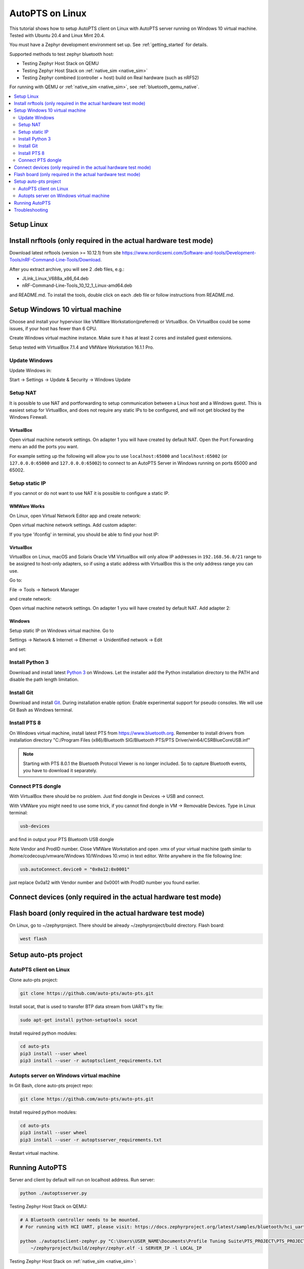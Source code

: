 .. _autopts-linux:

AutoPTS on Linux
################

This tutorial shows how to setup AutoPTS client on Linux with AutoPTS server running on Windows 10
virtual machine. Tested with Ubuntu 20.4 and Linux Mint 20.4.

You must have a Zephyr development environment set up. See
:ref:`getting_started` for details.

Supported methods to test zephyr bluetooth host:

- Testing Zephyr Host Stack on QEMU

- Testing Zephyr Host Stack on :ref:`native_sim <native_sim>`

- Testing Zephyr combined (controller + host) build on Real hardware (such as nRF52)

For running with QEMU or :ref:`native_sim <native_sim>`, see :ref:`bluetooth_qemu_native`.

.. contents::
    :local:
    :depth: 2

Setup Linux
***********

Install nrftools (only required in the actual hardware test mode)
*****************************************************************

Download latest nrftools (version >= 10.12.1) from site
https://www.nordicsemi.com/Software-and-tools/Development-Tools/nRF-Command-Line-Tools/Download.

.. image:: download_nrftools_linux.png
   :height: 350
   :width: 600
   :align: center

After you extract archive, you will see 2 .deb files, e.g.:

- JLink_Linux_V688a_x86_64.deb

- nRF-Command-Line-Tools_10_12_1_Linux-amd64.deb

and README.md. To install the tools, double click on each .deb file or follow
instructions from README.md.

Setup Windows 10 virtual machine
********************************

Choose and install your hypervisor like VMWare Workstation(preferred) or
VirtualBox. On VirtualBox could be some issues, if your host has fewer than 6 CPU.

Create Windows virtual machine instance. Make sure it has at least 2 cores and
installed guest extensions.

Setup tested with VirtualBox 7.1.4 and VMWare Workstation 16.1.1 Pro.

Update Windows
==============

Update Windows in:

Start -> Settings -> Update & Security -> Windows Update

Setup NAT
=========

It is possible to use NAT and portforwarding to setup communication between a Linux host and a
Windows guest. This is easiest setup for VirtualBox, and does not require any static IPs to be
configured, and will not get blocked by the Windows Firewall.

VirtualBox
----------

Open virtual machine network settings. On adapter 1 you will have created by default NAT.
Open the Port Forwarding menu an add the ports you want.


.. image:: virtualbox_nat_1.png
   :width: 500
   :align: center

For example setting up the following will allow you to use
``localhost:65000`` and ``localhost:65002`` (or ``127.0.0.0:65000`` and ``127.0.0.0:65002``)
to connect to an AutoPTS Server in Windows running on ports 65000 and 65002.

.. image:: virtualbox_nat_2.png
   :width: 500
   :align: center

Setup static IP
===============

If you cannot or do not want to use NAT it is possible to configure a static IP.

WMWare Works
------------

On Linux, open Virtual Network Editor app and create network:

.. image:: vmware_static_ip_1.png
   :height: 400
   :width: 500
   :align: center

Open virtual machine network settings. Add custom adapter:

.. image:: vmware_static_ip_2.png
   :height: 400
   :width: 500
   :align: center

If you type 'ifconfig' in terminal, you should be able to find your host IP:

.. image:: vmware_static_ip_3.png
   :height: 150
   :width: 550
   :align: center

VirtualBox
----------

VirtualBox on Linux, macOS and Solaris Oracle VM VirtualBox will only allow IP addresses in
``192.168.56.0/21`` range to be assigned to host-only adapters, so if using a static address with
VirtualBox this is the only address range you can use.

Go to:

File -> Tools -> Network Manager

and create network:

.. image:: virtualbox_static_ip_1.png
   :width: 500
   :align: center

Open virtual machine network settings. On adapter 1 you will have created by default NAT.
Add adapter 2:

.. image:: virtualbox_static_ip_2.png
   :width: 500
   :align: center

Windows
-------
Setup static IP on Windows virtual machine. Go to

Settings -> Network & Internet -> Ethernet -> Unidentified network -> Edit

and set:

.. image:: windows_static_ip.png
   :height: 400
   :width: 400
   :align: center


Install Python 3
================

Download and install latest `Python 3 <https://www.python.org/downloads/>`_ on Windows.
Let the installer add the Python installation directory to the PATH and
disable the path length limitation.

.. image:: install_python1.png
   :height: 300
   :width: 450
   :align: center

.. image:: install_python2.png
   :height: 300
   :width: 450
   :align: center

Install Git
===========

Download and install `Git <https://git-scm.com/downloads>`_.
During installation enable option: Enable experimental support for pseudo
consoles. We will use Git Bash as Windows terminal.

.. image:: install_git.png
   :height: 350
   :width: 400
   :align: center

Install PTS 8
=============

On Windows virtual machine, install latest PTS from https://www.bluetooth.org.
Remember to install drivers from installation directory
"C:/Program Files (x86)/Bluetooth SIG/Bluetooth PTS/PTS Driver/win64/CSRBlueCoreUSB.inf"

.. image:: install_pts_drivers.png
   :height: 250
   :width: 850
   :align: center

.. note::

    Starting with PTS 8.0.1 the Bluetooth Protocol Viewer is no longer included.
    So to capture Bluetooth events, you have to download it separately.

Connect PTS dongle
==================

With VirtualBox there should be no problem. Just find dongle in Devices -> USB and connect.

With VMWare you might need to use some trick, if you cannot find dongle in
VM -> Removable Devices. Type in Linux terminal:

.. code-block::

    usb-devices

and find in output your PTS Bluetooth USB dongle

.. image:: usb-devices_output.png
   :height: 100
   :width: 500
   :align: center

Note Vendor and ProdID number. Close VMWare Workstation and open .vmx of your virtual machine
(path similar to /home/codecoup/vmware/Windows 10/Windows 10.vmx) in text editor.
Write anywhere in the file following line:

.. code-block::

    usb.autoConnect.device0 = "0x0a12:0x0001"

just replace 0x0a12 with Vendor number and 0x0001 with ProdID number you found earlier.

Connect devices (only required in the actual hardware test mode)
****************************************************************

.. image:: devices_1.png
   :height: 400
   :width: 600
   :align: center

.. image:: devices_2.png
   :height: 700
   :width: 500
   :align: center

Flash board (only required in the actual hardware test mode)
************************************************************

On Linux, go to ~/zephyrproject. There should be already ~/zephyrproject/build
directory. Flash board:

.. code-block::

    west flash

Setup auto-pts project
**********************

AutoPTS client on Linux
=======================

Clone auto-pts project:

.. code-block::

    git clone https://github.com/auto-pts/auto-pts.git


Install socat, that is used to transfer BTP data stream from UART's tty file:

.. code-block::

    sudo apt-get install python-setuptools socat

Install required python modules:

.. code-block::

   cd auto-pts
   pip3 install --user wheel
   pip3 install --user -r autoptsclient_requirements.txt

Autopts server on Windows virtual machine
=========================================
In Git Bash, clone auto-pts project repo:

.. code-block::

    git clone https://github.com/auto-pts/auto-pts.git

Install required python modules:

.. code-block::

   cd auto-pts
   pip3 install --user wheel
   pip3 install --user -r autoptsserver_requirements.txt

Restart virtual machine.

Running AutoPTS
****************

Server and client by default will run on localhost address. Run server:

.. code-block::

    python ./autoptsserver.py

.. image:: autoptsserver_run_2.png
   :height: 120
   :width: 700
   :align: center

Testing Zephyr Host Stack on QEMU:

.. code-block::

    # A Bluetooth controller needs to be mounted.
    # For running with HCI UART, please visit: https://docs.zephyrproject.org/latest/samples/bluetooth/hci_uart/README.html#bluetooth-hci-uart

    python ./autoptsclient-zephyr.py "C:\Users\USER_NAME\Documents\Profile Tuning Suite\PTS_PROJECT\PTS_PROJECT.pqw6" \
    	~/zephyrproject/build/zephyr/zephyr.elf -i SERVER_IP -l LOCAL_IP


Testing Zephyr Host Stack on :ref:`native_sim <native_sim>`:

.. code-block::

    # A Bluetooth controller needs to be mounted.
    # For running with HCI UART, please visit: https://docs.zephyrproject.org/latest/samples/bluetooth/hci_uart/README.html#bluetooth-hci-uart

    west build -b native_sim zephyr/tests/bluetooth/tester/ -DEXTRA_CONF_FILE=overlay-native.conf

    sudo python ./autoptsclient-zephyr.py "C:\Users\USER_NAME\Documents\Profile Tuning Suite\PTS_PROJECT\PTS_PROJECT.pqw6" \
    	~/zephyrproject/build/zephyr/zephyr.exe -i SERVER_IP -l LOCAL_IP --hci 0


Testing Zephyr combined (controller + host) build on nRF52:

.. note::

    If the error "ImportError: No module named pywintypes" appeared after the fresh setup,
    uninstall and install the pywin32 module:

    .. code-block::

      pip install --upgrade --force-reinstall pywin32

Run client:

.. code-block::

    python ./autoptsclient-zephyr.py zephyr-master ~/zephyrproject/build/zephyr/zephyr.elf -t /dev/ACM0 \
    	-b nrf52 -l 192.168.2.1 -i 192.168.2.2

.. image:: autoptsclient_run_2.png
   :height: 100
   :width: 800
   :align: center

At the first run, when Windows asks, enable connection through firewall:

.. image:: allow_firewall_2.png
   :height: 450
   :width: 600
   :align: center

Troubleshooting
****************

- "After running one test, I need to restart my Windows virtual machine to run another, because of fail verdict from APICOM in PTS logs."

It means your virtual machine has not enough processor cores or memory. Try to add more in
settings. Note that a host with 4 CPUs could be not enough with VirtualBox as hypervisor.
In this case, choose rather VMWare Workstation.

- "I cannot start autoptsserver-zephyr.py. I always got error:"

.. image:: autoptsserver_typical_error.png
   :height: 300
   :width: 650
   :align: center

One or more of the following steps should help:

- Close all PTS Windows.

- Replug PTS bluetooth dongle.

- Delete temporary workspace. You will find it in auto-pts-code/workspaces/zephyr/zephyr-master/ as temp_zephyr-master. Be careful, do not remove the original one zephyr-master.pqw6.

- Restart Windows virtual machine.
